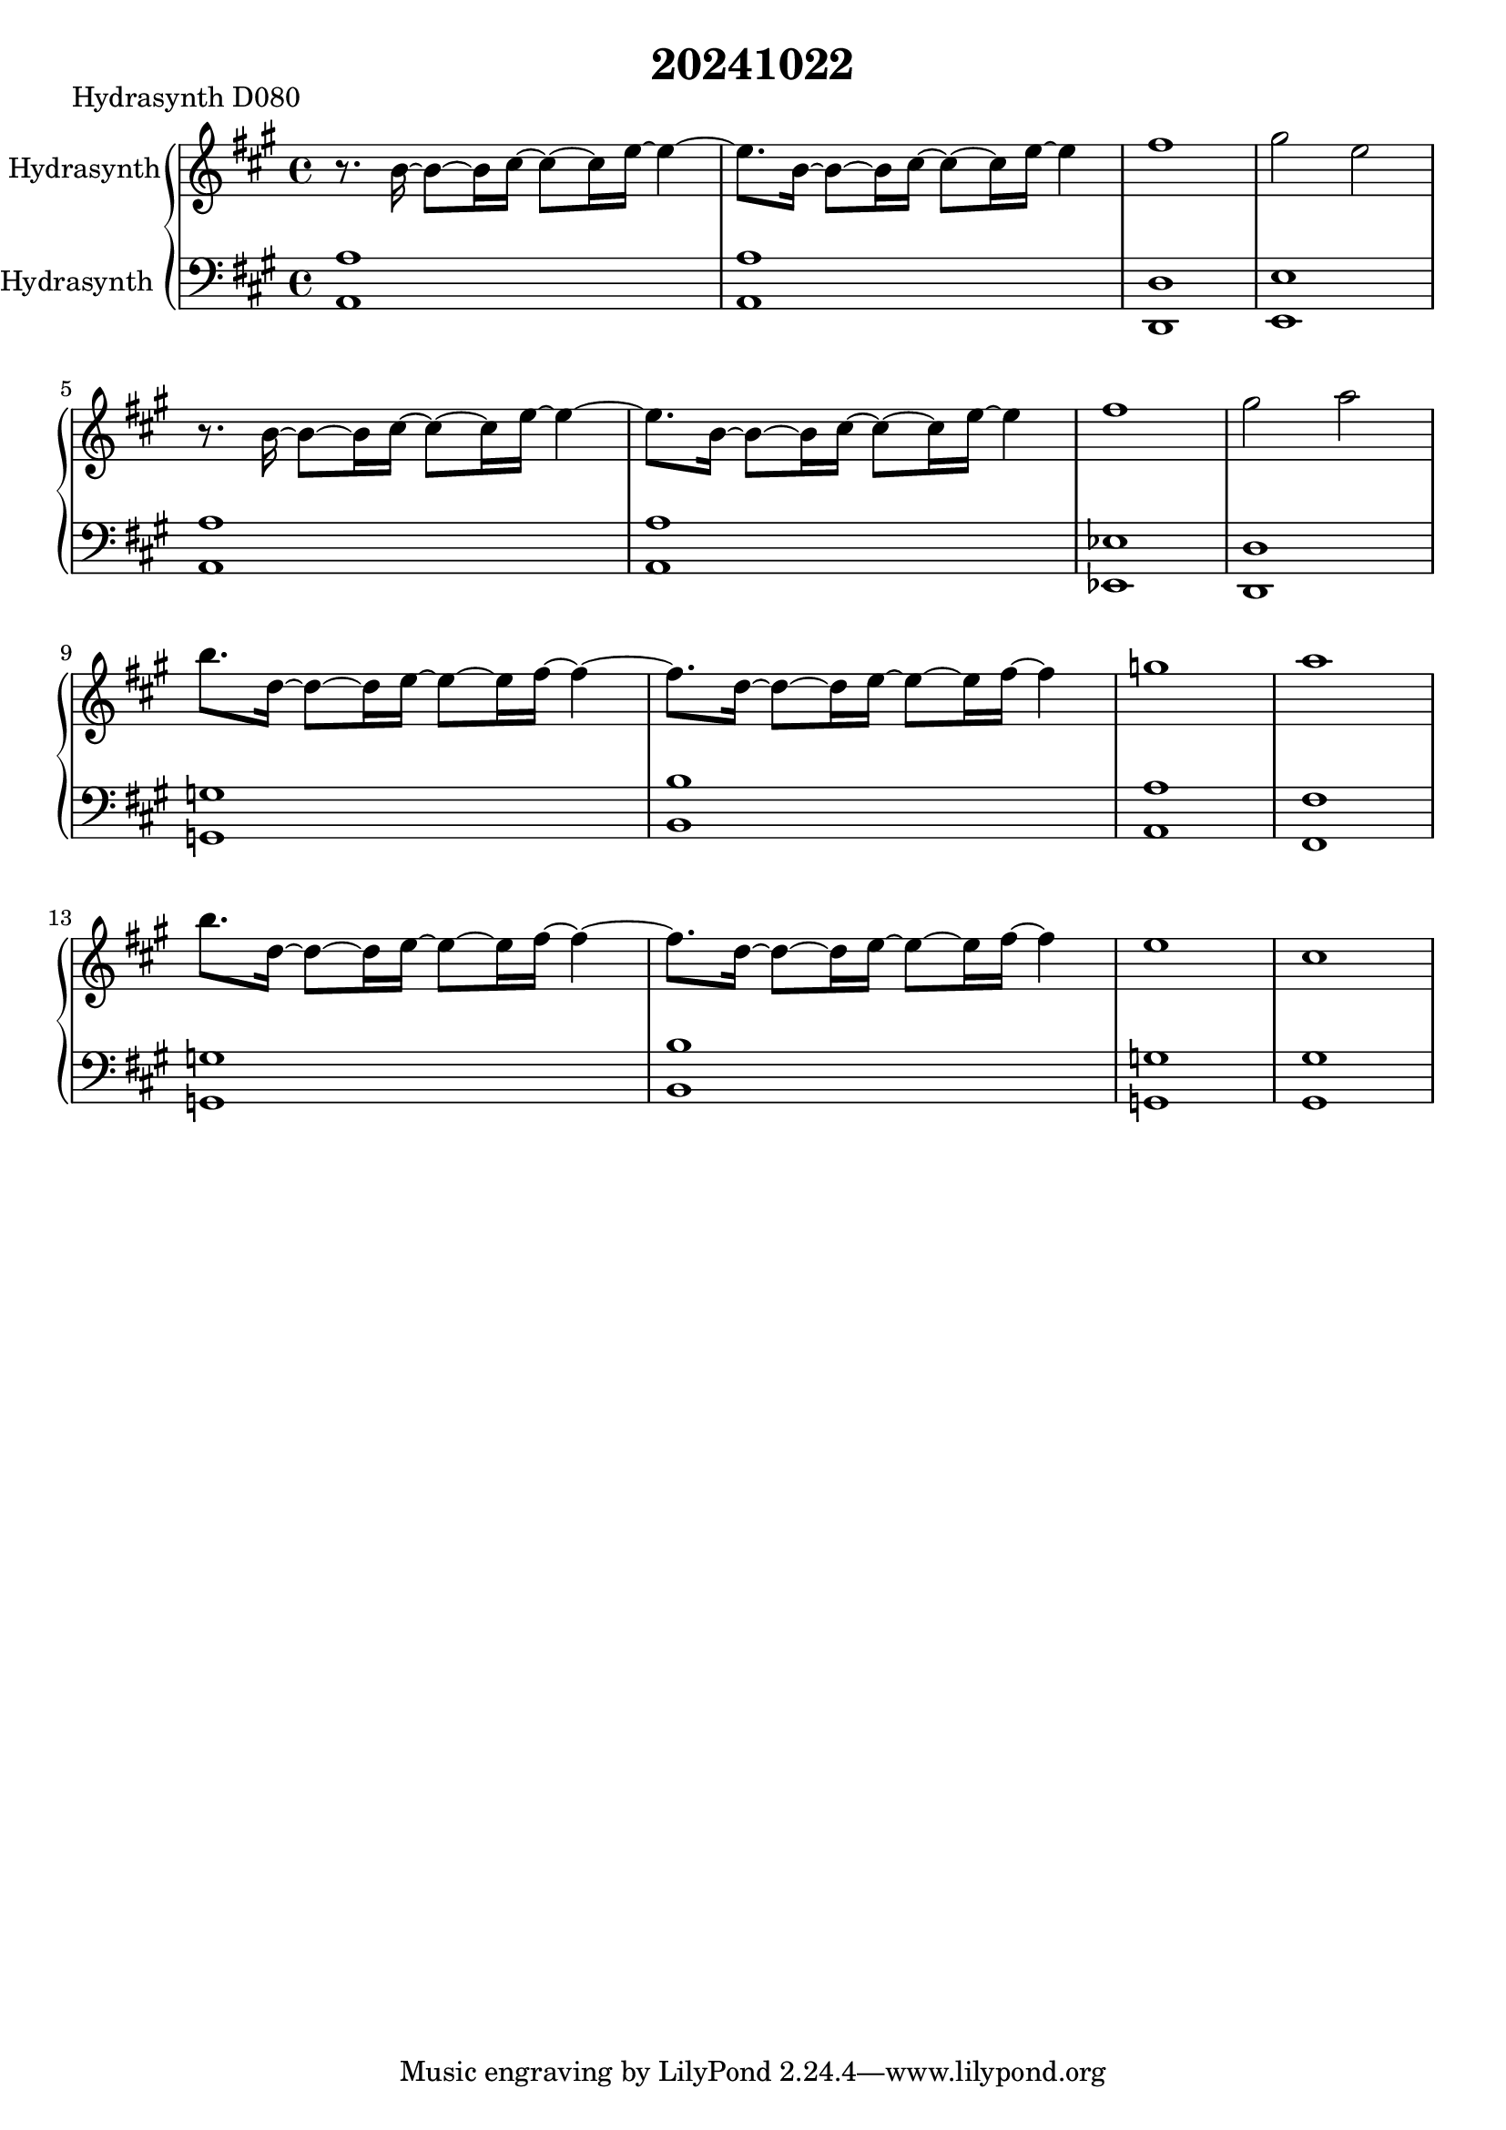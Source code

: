 \version "2.20.0"
\language "english"

\header {
  title = "20241022"
}

\markup "Hydrasynth D080"

\new GrandStaff <<
  \new Staff \with { instrumentName = "Hydrasynth" } \relative c'' {
   \key a \major
   r8. b16~ b8~ b16 cs16~ cs8~ cs16 e~ e4~ | % 1
   e8. b16~ b8~ b16 cs16~ cs8~ cs16 e~ e4 | % 2
   fs1 | % 3
   gs2 e \break | % 4
   r8. b16~ b8~ b16 cs16~ cs8~ cs16 e~ e4~ | % 5
   e8. b16~ b8~ b16 cs16~ cs8~ cs16 e~ e4 | % 6
   fs1 | % 7
   gs2 a \break | % 8
   b8. d,16~ d8~ d16 e16~ e8~ e16 fs~ fs4~ | % 9
   fs8. d16~ d8~ d16 e16~ e8~ e16 fs~ fs4 | % 10
   g1 | % 11
   a1 \break | % 12
   b8. d,16~ d8~ d16 e16~ e8~ e16 fs~ fs4~ | % 13
   fs8. d16~ d8~ d16 e16~ e8~ e16 fs~ fs4 | % 14
   e1 | % 15
   cs1 | % 16
  }
  \new Staff \with { instrumentName = "Hydrasynth
" } \relative c' {
   \key a \major
   \clef bass
   <a a,>1 | % 1
   <a a,>1 | % 2
   <d, d,>1 | % 3
   <e e,>1 | % 4
   <a a,>1 | % 5
   <a a,>1 | % 6
   <ef ef,>1 | % 7
   <d d,>1 | % 8
   <g g,>1 | % 9
   <b b,>1 | % 10
   <a a,>1 | % 11
   <fs fs,>1 | % 12
   <g g,>1 | % 13
   <b b,>1 | % 14
   <g g,>1 | % 15
   <gs gs,>1 | % 16
  }
>>